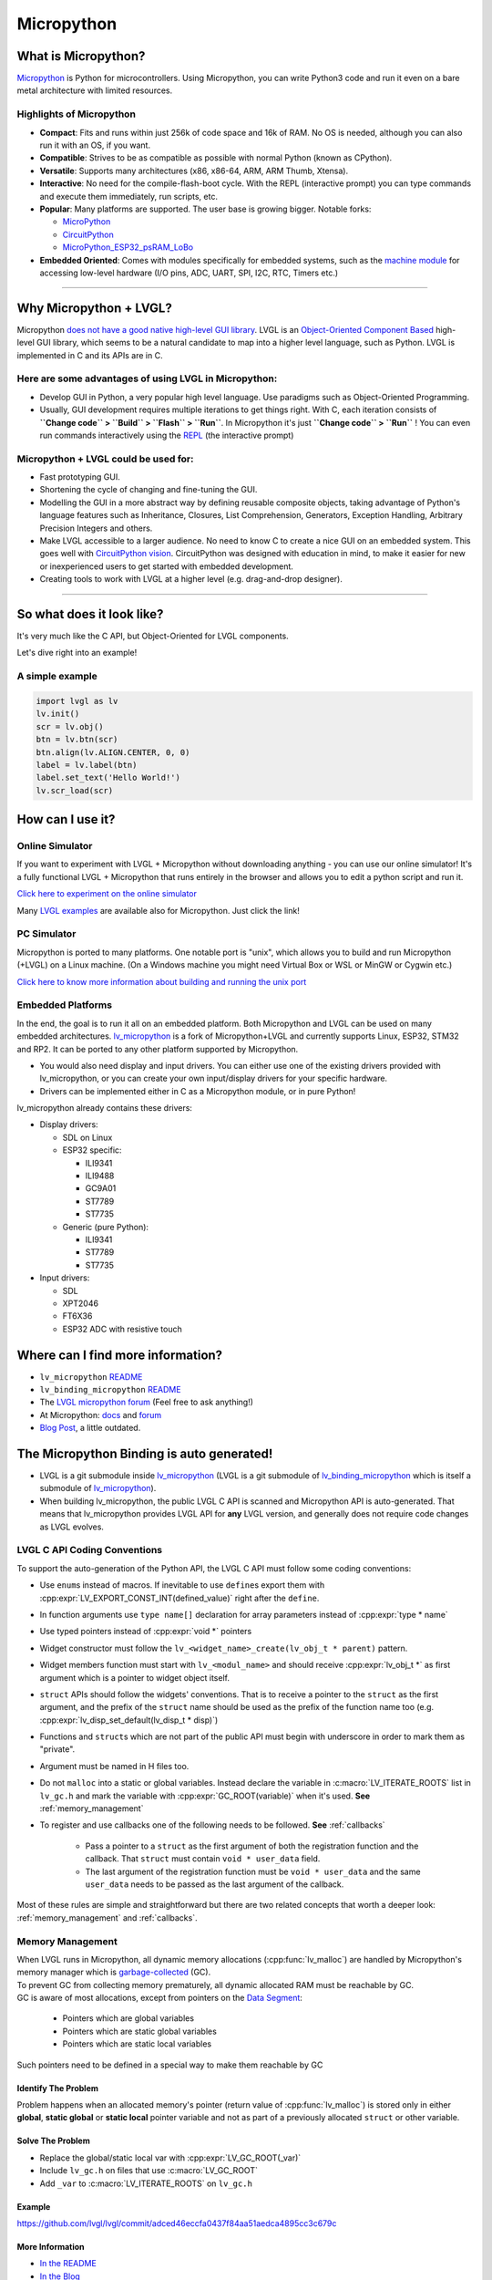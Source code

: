 .. _micropython:

===========
Micropython
===========

What is Micropython?
--------------------

`Micropython <http://micropython.org/>`__ is Python for
microcontrollers. Using Micropython, you can write Python3 code and run
it even on a bare metal architecture with limited resources.


Highlights of Micropython
~~~~~~~~~~~~~~~~~~~~~~~~~

- **Compact**: Fits and runs within just 256k of code space and 16k of RAM. No OS is needed, although you
  can also run it with an OS, if you want.
- **Compatible**: Strives to be as compatible as possible with normal Python (known as CPython).
- **Versatile**: Supports many architectures (x86, x86-64, ARM, ARM Thumb, Xtensa).
- **Interactive**: No need for the compile-flash-boot cycle. With the REPL (interactive prompt) you can type
  commands and execute them immediately, run scripts, etc.
- **Popular**: Many platforms are supported. The user base is growing bigger. Notable forks:

  - `MicroPython <https://github.com/micropython/micropython>`__
  - `CircuitPython <https://github.com/adafruit/circuitpython>`__
  - `MicroPython_ESP32_psRAM_LoBo <https://github.com/loboris/MicroPython_ESP32_psRAM_LoBo>`__

- **Embedded Oriented**: Comes with modules specifically for embedded systems, such as the
  `machine module <https://docs.micropython.org/en/latest/library/machine.html#classes>`__
  for accessing low-level hardware (I/O pins, ADC, UART, SPI, I2C, RTC, Timers etc.)

--------------


Why Micropython + LVGL?
-----------------------

Micropython `does not have a good native high-level GUI library <https://forum.micropython.org/viewtopic.php?f=18&t=5543>`__.
LVGL is an `Object-Oriented Component Based <https://blog.lvgl.io/2018-12-13/extend-lvgl-objects>`__
high-level GUI library, which seems to be a natural candidate to map into a higher level language, such as Python.
LVGL is implemented in C and its APIs are in C.


Here are some advantages of using LVGL in Micropython:
~~~~~~~~~~~~~~~~~~~~~~~~~~~~~~~~~~~~~~~~~~~~~~~~~~~~~~

- Develop GUI in Python, a very popular high level language. Use paradigms such as Object-Oriented Programming.
- Usually, GUI development requires multiple iterations to get things right. With C, each iteration consists of
  **``Change code`` > ``Build`` > ``Flash`` > ``Run``**. In Micropython it's just
  **``Change code`` > ``Run``** ! You can even run commands interactively using the
  `REPL <https://en.wikipedia.org/wiki/Read%E2%80%93eval%E2%80%93print_loop>`__ (the interactive prompt)

Micropython + LVGL could be used for:
~~~~~~~~~~~~~~~~~~~~~~~~~~~~~~~~~~~~~

- Fast prototyping GUI.
- Shortening the cycle of changing and fine-tuning the GUI.
- Modelling the GUI in a more abstract way by defining reusable composite objects, taking advantage of Python's language features
  such as Inheritance, Closures, List Comprehension, Generators, Exception Handling, Arbitrary Precision Integers and others.
- Make LVGL accessible to a larger audience. No need to know C to create a nice GUI on an embedded system. This goes well with
  `CircuitPython vision <https://learn.adafruit.com/welcome-to-circuitpython/what-is-circuitpython>`__.
  CircuitPython was designed with education in mind, to make it easier for new or inexperienced users to get started with
  embedded development.
- Creating tools to work with LVGL at a higher level (e.g. drag-and-drop designer).

--------------


So what does it look like?
--------------------------

It's very much like the C API, but Object-Oriented for LVGL components.

Let's dive right into an example!


A simple example
~~~~~~~~~~~~~~~~

.. code:: python

   import lvgl as lv
   lv.init()
   scr = lv.obj()
   btn = lv.btn(scr)
   btn.align(lv.ALIGN.CENTER, 0, 0)
   label = lv.label(btn)
   label.set_text('Hello World!')
   lv.scr_load(scr)


How can I use it?
-----------------

Online Simulator
~~~~~~~~~~~~~~~~

If you want to experiment with LVGL + Micropython without downloading
anything - you can use our online simulator! It's a fully functional
LVGL + Micropython that runs entirely in the browser and allows you to
edit a python script and run it.

`Click here to experiment on the online simulator <https://sim.lvgl.io/>`__

Many `LVGL examples <https://docs.lvgl.io/master/examples.html>`__ are available also for Micropython. Just click the link!


PC Simulator
~~~~~~~~~~~~

Micropython is ported to many platforms. One notable port is "unix", which allows you to build and run Micropython
(+LVGL) on a Linux machine. (On a Windows machine you might need Virtual Box or WSL or MinGW or Cygwin etc.)

`Click here to know more information about building and running the unix port <https://github.com/lvgl/lv_micropython>`__


Embedded Platforms
~~~~~~~~~~~~~~~~~~

In the end, the goal is to run it all on an embedded platform. Both Micropython and LVGL can be used on many embedded
architectures. `lv_micropython <https://github.com/lvgl/lv_micropython>`__ is a fork of Micropython+LVGL and currently
supports Linux, ESP32, STM32 and RP2. It can be ported to any other platform supported by Micropython.

- You would also need display and input drivers. You can either use one of the existing drivers provided with lv_micropython,
  or you can create your own input/display drivers for your specific hardware.
- Drivers can be implemented either in C as a Micropython module, or in pure Python!

lv_micropython already contains these drivers:

- Display drivers:

  - SDL on Linux
  - ESP32 specific:

    - ILI9341
    - ILI9488
    - GC9A01
    - ST7789
    - ST7735

  - Generic (pure Python):

    - ILI9341
    - ST7789
    - ST7735

- Input drivers:

  - SDL
  - XPT2046
  - FT6X36
  - ESP32 ADC with resistive touch


Where can I find more information?
----------------------------------

- ``lv_micropython`` `README <https://github.com/lvgl/lv_micropython>`__
- ``lv_binding_micropython`` `README <https://github.com/lvgl/lv_binding_micropython>`__
- The `LVGL micropython forum <https://forum.lvgl.io/c/micropython>`__ (Feel free to ask anything!)
- At Micropython: `docs <http://docs.micropython.org/en/latest/>`__ and `forum <https://forum.micropython.org/>`__
- `Blog Post <https://blog.lvgl.io/2019-02-20/micropython-bindings>`__, a little outdated.


The Micropython Binding is auto generated!
------------------------------------------

- LVGL is a git submodule inside `lv_micropython <https://github.com/lvgl/lv_micropython>`__
  (LVGL is a git submodule of `lv_binding_micropython <https://github.com/lvgl/lv_binding_micropython>`__
  which is itself a submodule of `lv_micropython <https://github.com/lvgl/lv_micropython>`__).
- When building lv_micropython, the public LVGL C API is scanned and Micropython API is auto-generated. That means that
  lv_micropython provides LVGL API for **any** LVGL version, and generally does not require code changes as LVGL evolves.


LVGL C API Coding Conventions
~~~~~~~~~~~~~~~~~~~~~~~~~~~~~

To support the auto-generation of the Python API, the LVGL C API must
follow some coding conventions:

- Use ``enum``\ s instead of macros. If inevitable to use ``define``\ s
  export them with :cpp:expr:`LV_EXPORT_CONST_INT(defined_value)` right after the ``define``.
- In function arguments use ``type name[]`` declaration for array parameters instead of :cpp:expr:`type * name`
- Use typed pointers instead of :cpp:expr:`void *` pointers
- Widget constructor must follow the ``lv_<widget_name>_create(lv_obj_t * parent)`` pattern.
- Widget members function must start with ``lv_<modul_name>`` and should receive :cpp:expr:`lv_obj_t *` as first
  argument which is a pointer to widget object itself.
- ``struct`` APIs should follow the widgets' conventions. That is to receive a pointer to the ``struct`` as the
  first argument, and the prefix of the ``struct`` name should be used as the prefix of the
  function name too (e.g. :cpp:expr:`lv_disp_set_default(lv_disp_t * disp)`)
- Functions and ``struct``\ s which are not part of the public API must begin with underscore in order to mark them as "private".
- Argument must be named in H files too.
- Do not ``malloc`` into a static or global variables. Instead declare the variable in :c:macro:`LV_ITERATE_ROOTS`
  list in ``lv_gc.h`` and mark the variable with :cpp:expr:`GC_ROOT(variable)` when it's used. **See** :ref:`memory_management`
- To register and use callbacks one of the following needs to be followed.  **See** :ref:`callbacks`

   - Pass a pointer to a ``struct`` as the first argument of both the registration function and the callback. That
     ``struct`` must contain ``void * user_data`` field.
   - The last argument of the registration function must be ``void * user_data`` and the same ``user_data``
     needs to be passed as the last argument of the callback.

Most of these rules are simple and straightforward but there are two related concepts that worth a deeper look:
:ref:`memory_management` and :ref:`callbacks`.

.. _memory_management:

Memory Management
~~~~~~~~~~~~~~~~~

| When LVGL runs in Micropython, all dynamic memory allocations (:cpp:func:`lv_malloc`) are handled by Micropython's memory
  manager which is `garbage-collected <https://en.wikipedia.org/wiki/Garbage_collection_(computer_science)>`__ (GC).
| To prevent GC from collecting memory prematurely, all dynamic allocated RAM must be reachable by GC.
| GC is aware of most allocations, except from pointers on the `Data Segment <https://en.wikipedia.org/wiki/Data_segment>`__:

    - Pointers which are global variables
    - Pointers which are static global variables
    - Pointers which are static local variables

Such pointers need to be defined in a special way to make them reachable by GC


Identify The Problem
^^^^^^^^^^^^^^^^^^^^

Problem happens when an allocated memory's pointer (return value of :cpp:func:`lv_malloc`) is stored only in either **global**,
**static global** or **static local** pointer variable and not as part of a previously allocated ``struct`` or other variable.


Solve The Problem
^^^^^^^^^^^^^^^^^

- Replace the global/static local var with :cpp:expr:`LV_GC_ROOT(_var)`
- Include ``lv_gc.h`` on files that use :c:macro:`LV_GC_ROOT`
- Add ``_var`` to :c:macro:`LV_ITERATE_ROOTS` on ``lv_gc.h``

Example
^^^^^^^

https://github.com/lvgl/lvgl/commit/adced46eccfa0437f84aa51aedca4895cc3c679c


More Information
^^^^^^^^^^^^^^^^

- `In the README <https://github.com/lvgl/lv_binding_micropython#memory-management>`__
- `In the Blog <https://blog.lvgl.io/2019-02-20/micropython-bindings#i-need-to-allocate-a-littlevgl-struct-such-as-style-color-etc-how-can-i-do-that-how-do-i-allocatedeallocate-memory-for-it>`__

.. _callbacks:

Callbacks
~~~~~~~~~

In C a callback is just a function pointer. But in Micropython we need to register a *Micropython callable object* for each
callback. Therefore in the Micropython binding we need to register both a function pointer and a Micropython object for every callback.

Therefore we defined a **callback convention** for the LVGL C API that expects lvgl headers to be defined in a certain
way. Callbacks that are declared according to the convention would allow the binding to register a Micropython object
next to the function pointer when registering a callback, and access that object when the callback is called.

- The basic idea is that we have ``void * user_data`` field that is used automatically by the Micropython Binding
  to save the *Micropython callable object* for a callback. This field must be provided when registering the function
  pointer, and provided to the callback function itself.
- Although called "user_data", the user is not expected to read/write that field. Instead, the Micropython glue code uses
  ``user_data`` to automatically keep track of the Micropython callable object. The glue code updates it when the callback
  is registered, and uses it when the callback is called in order to invoke a call to the original callable object.

There are a few options for defining a callback in LVGL C API:

- Option 1: ``user_data`` in a struct

  - There's a struct that contains a field called ``void * user_data``

    - A pointer to that struct is provided as the **first** argument of a callback registration function
    - A pointer to that struct is provided as the **first** argument of the callback itself

- Option 2: ``user_data`` as a function argument

  - A parameter called ``void * user_data`` is provided to the registration function as the **last** argument

    - The callback itself receives ``void *`` as the **last** argument

- Option 3: both callback and ``user_data`` are struct fields

  - The API exposes a struct with both function pointer member and ``user_data`` member

    - The function pointer member receives the same struct as its **first** argument

In practice it's also possible to mix these options, for example provide a struct pointer when registering a callback
(option 1) and provide ``user_data`` argument when calling the callback (options 2),
**as long as the same ``user_data`` that was registered is passed to the callback when it's called**.

Examples
^^^^^^^^

- :cpp:type:`lv_anim_t` contains ``user_data`` field. :cpp:func:`lv_anim_set_path_cb`
  registers `path_cb` callback. Both ``lv_anim_set_path_cb`` and :cpp:type:`lv_anim_path_cb_t`
  receive :cpp:type:`lv_anim_t` as their first argument
- ``path_cb`` field can also be assigned directly in the Python code because it's a member
  of :cpp:type:`lv_anim_t` which contains ``user_data`` field, and :cpp:type:`lv_anim_path_cb_t`
  receive :cpp:type:`lv_anim_t` as its first argument.
- :cpp:func:`lv_imgfont_create` registers ``path_cb`` and receives ``user_data`` as the last
  argument. The callback :cpp:func:`lv_imgfont_get_path_cb_t` also receives the ``user_data`` as the last argument.

.. _more-information-1:

More Information
^^^^^^^^^^^^^^^^

- In the `Blog <https://blog.lvgl.io/2019-08-05/micropython-pure-display-driver#using-callbacks>`__
  and in the `README <https://github.com/lvgl/lv_binding_micropython#callbacks>`__
- `[v6.0] Callback conventions  #1036 <https://github.com/lvgl/lvgl/issues/1036>`__
- Various discussions: `here <https://github.com/lvgl/lvgl/pull/3294#issuecomment-1184895335>`__
  and `here <https://github.com/lvgl/lvgl/issues/1763#issuecomment-762247629>`__
  and`here <https://github.com/lvgl/lvgl/issues/316#issuecomment-467221587>`__
